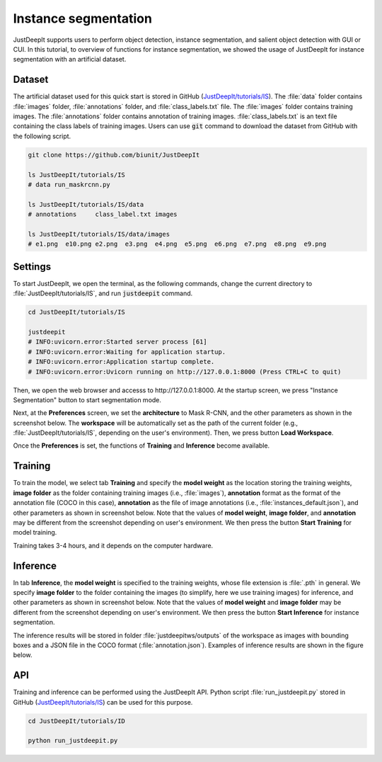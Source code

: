 =====================
Instance segmentation
=====================

JustDeepIt supports users to perform object detection, instance segmentation,
and salient object detection with GUI or CUI.
In this tutorial, to overview of functions for instance segmentation,
we showed the usage of JustDeepIt for instance segmentation  with an artificial dataset.


Dataset
=======


The artificial dataset used for this quick start is stored in
GitHub (`JustDeepIt/tutorials/IS <https://github.com/biunit/JustDeepIt/tree/main/tutorials/IS>`_).
The :file:`data` folder contains :file:`images` folder,
:file:`annotations` folder, and :file:`class_labels.txt` file.
The :file:`images` folder contains training images.
The :file:`annotations` folder contains annotation of training images.
:file:`class_labels.txt` is an text file containing the class labels of training images.
Users can use :code:`git` command to download the dataset from GitHub with the following script.



.. code-block:: sh

    git clone https://github.com/biunit/JustDeepIt

    ls JustDeepIt/tutorials/IS
    # data run_maskrcnn.py

    ls JustDeepIt/tutorials/IS/data
    # annotations     class_label.txt images

    ls JustDeepIt/tutorials/IS/data/images
    # e1.png  e10.png e2.png  e3.png  e4.png  e5.png  e6.png  e7.png  e8.png  e9.png



.. image:: ../_static/quickstart_is_data.png
    :align: center



Settings
========


To start JustDeepIt, we open the terminal,
as the following commands,
change the current directory to :file:`JustDeepIt/tutorials/IS`,
and run :code:`justdeepit` command.



.. code-block:: sh

    cd JustDeepIt/tutorials/IS

    justdeepit
    # INFO:uvicorn.error:Started server process [61]
    # INFO:uvicorn.error:Waiting for application startup.
    # INFO:uvicorn.error:Application startup complete.
    # INFO:uvicorn.error:Uvicorn running on http://127.0.0.1:8000 (Press CTRL+C to quit)



Then, we open the web browser and accesss to \http://127.0.0.1:8000.
At the startup screen, we press "Instance Segmentation" button to start segmentation mode.


.. image:: ../_static/app_main.png
    :width: 70%
    :align: center



Next, at the **Preferences** screen,
we set the **architecture** to Mask R-CNN,
and the other parameters as shown in the screenshot below.
The **workspace** will be automatically set as the path of the current folder
(e.g., :file:`JustDeepIt/tutorials/IS`, depending on the user's environment).
Then, we press button **Load Workspace**.


.. image:: ../_static/quickstart_is_pref.png
    :align: center


Once the **Preferences** is set,
the functions of **Training** and **Inference** become available.



Training
========

To train the model,
we select tab **Training**
and specify the **model weight** as the location storing the training weights,
**image folder** as the folder containing training images (i.e., :file:`images`),
**annotation** format as the format of the annotation file (COCO in this case),
**annotation** as the file of image annotations (i.e., :file:`instances_default.json`),
and other parameters as shown in screenshot below.
Note that the values of **model weight**, **image folder**, and **annotation** may be
different from the screenshot depending on user's environment.
We then press the button **Start Training** for model training.


.. image:: ../_static/quickstart_is_train.png
    :align: center


Training takes 3-4 hours, and it depends on the computer hardware.



Inference
=========

In tab **Inference**, the **model weight** is specified to the training weights,
whose file extension is :file:`.pth` in general.
We specify **image folder** to the folder containing the images
(to simplify, here we use training images) for inference,
and other parameters as shown in screenshot below.
Note that the values of **model weight** and **image folder** may be
different from the screenshot depending on user's environment.
We then press the button **Start Inference** for instance segmentation.


.. image:: ../_static/quickstart_is_eval.png
    :align: center


The inference results will be stored in folder
:file:`justdeepitws/outputs` of the workspace
as images with bounding boxes and a JSON file in the COCO format (:file:`annotation.json`).
Examples of inference results are shown in the figure below.

.. image:: ../_static/quickstart_is_inference_output.png
    :align: center




API
====


Training and inference can be performed using the JustDeepIt API.
Python script :file:`run_justdeepit.py` stored in GitHub
(`JustDeepIt/tutorials/IS <https://github.com/biunit/JustDeepIt/tree/main/tutorials/IS>`_)
can be used for this purpose.


.. code-block:: sh

    cd JustDeepIt/tutorials/ID

    python run_justdeepit.py





